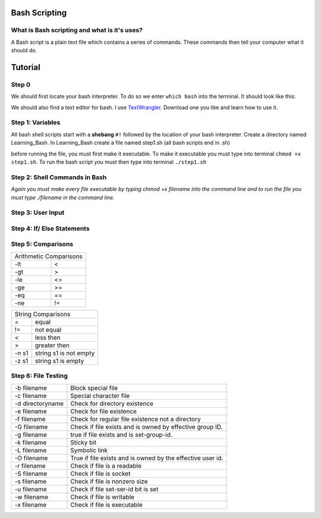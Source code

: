 .. _bash:


Bash Scripting
==============

What is Bash scripting and what is it's uses?
---------------------------------------------
A Bash script is a plain text file which contains a series of commands. These commands then tell your computer what it should do.

Tutorial
========
Step 0
------
We should first locate your bash interpreter. To do so we enter ``which bash`` into the terminal.  
It should look like this: 

.. image:: step0bash.png
        :align: center
        :height: 400 px
        :width: 400 px
        :alt: Step0

We should also find a text editor for bash. I use `TextWrangler <http://www.barebones.com/products/textwrangler/download.html>`_. Download one you like and learn how to use it.

Step 1: Variables
------
All bash shell scripts start with a **shebang** ``#!`` followed by the location of your bash interpreter.
Create a directory named Learning_Bash. In Learning_Bash create a file named step1.sh (all bash scripts end in .sh)

.. image:: step1variables_rtd.png
        :align: center
        :height: 400 px
        :width: 400 px
        :alt: Variables

before running the file, you must first make it executable. To make it executable you must type into terminal ``chmod +x step1.sh``. To run the bash script you must then type into terminal ``./step1.sh``

Step 2: Shell Commands in Bash
------------------------------

.. image:: step2shellcommands_rtd.png
        :align: center
        :height: 400 px
        :width: 400 px
        :alt: Shell
        
*Again you must make every file executable by typing* `chmod +x filename` *into the command line and to run the file you must type* `./filename` *in the command line.*

Step 3: User Input
------------------

.. image:: step3userinput_rtd.png
        :align: center
        :height: 400 px
        :width: 400 px
        :alt: UserInput

Step 4: If/ Else Statements
---------------------------

.. image:: step4ifelse_rtd.png
        :align: center
        :height: 400 px
        :width: 400 px
        :alt: If/Else
        
Step 5: Comparisons
-------------------
+------------------------+
| Arithmetic Comparisons |
+-----------+------------+
| -lt       | <          |
+-----------+------------+
| -gt       | >          |
+-----------+------------+
| -le       | <=         |
+-----------+------------+
| -ge       | >=         |
+-----------+------------+
| -eq       | ==         |
+-----------+------------+
| -ne       | !=         |
+-----------+------------+

.. image:: step5acomparisons_rtd.png
        :align: center
        :height: 400 px
        :width: 400 px
        :alt: Comparisons
        
+--------------------------------+
|        String Comparisons      |
+-------+------------------------+
| =     | equal                  |
+-------+------------------------+
| !=    | not equal              |
+-------+------------------------+
| <     | less then              |
+-------+------------------------+
| >     | greater then           |
+-------+------------------------+
| -n s1 | string s1 is not empty |
+-------+------------------------+
| -z s1 | string s1 is empty     |
+-------+------------------------+
        
.. image:: step5bcomparisons_rtd.png
        :align: center
        :height: 400 px
        :width: 400 px
        :alt: Comparisons
        
Step 6: File Testing
--------------------
+------------------+------------------------------------------------------------+
| -b filename      | Block special file                                         |
+------------------+------------------------------------------------------------+
| -c filename      | Special character file                                     |
+------------------+------------------------------------------------------------+
| -d directoryname | Check for directory existence                              |
+------------------+------------------------------------------------------------+
| -e filename      | Check for file existence                                   |
+------------------+------------------------------------------------------------+
| -f filename      | Check for regular file existence not a directory           |
+------------------+------------------------------------------------------------+
| -G filename      | Check if file exists and is owned by effective group ID.   |
+------------------+------------------------------------------------------------+
| -g filename      | true if file exists and is set-group-id.                   |
+------------------+------------------------------------------------------------+
| -k filename      | Sticky bit                                                 |
+------------------+------------------------------------------------------------+
| -L filename      | Symbolic link                                              |
+------------------+------------------------------------------------------------+
| -O filename      | True if file exists and is owned by the effective user id. |
+------------------+------------------------------------------------------------+
| -r filename      | Check if file is a readable                                |
+------------------+------------------------------------------------------------+
| -S filename      | Check if file is socket                                    |
+------------------+------------------------------------------------------------+
| -s filename      | Check if file is nonzero size                              |
+------------------+------------------------------------------------------------+
| -u filename      | Check if file set-ser-id bit is set                        |
+------------------+------------------------------------------------------------+
| -w filename      | Check if file is writable                                  |
+------------------+------------------------------------------------------------+
| -x filename      | Check if file is executable                                |
+------------------+------------------------------------------------------------+

.. image:: step6filetesting_rtd.png
        :align: center
        :height: 400 px
        :width: 400 px
        :alt: FileTesting
        
